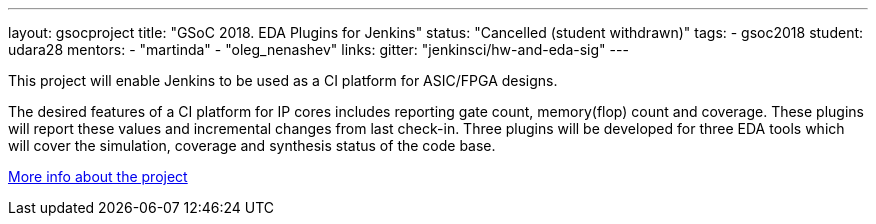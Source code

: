 ---
layout: gsocproject
title: "GSoC 2018. EDA Plugins for Jenkins"
status: "Cancelled (student withdrawn)"
tags:
- gsoc2018
student: udara28
mentors:
- "martinda"
- "oleg_nenashev"
links:
  gitter: "jenkinsci/hw-and-eda-sig"
---

This project will enable Jenkins to be used as a CI platform for ASIC/FPGA designs.

The desired features of a CI platform for IP cores includes reporting gate count, memory(flop) count and coverage.
These plugins will report these values and incremental changes from last check-in.
Three plugins will be developed for three EDA tools which will cover the simulation, coverage and synthesis status of the code base.

link:https://docs.google.com/document/d/1-6YeTcaWof5kwTxJ7q6og6Ixly4CwzhH1_ZrBOrbwYk/edit[More info about the project]
